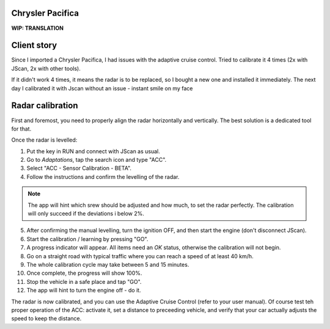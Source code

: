 Chrysler Pacifica
=================

**WIP: TRANSLATION**

Client story
=============

Since I imported a Chrysler Pacifica, I had issues with the adaptive cruise control. Tried to calibrate it 4 times (2x with JScan, 2x with other tools).

If it didn't work 4 times, it means the radar is to be replaced, so I bought a new one and installed it immediately. The next day I calibrated it with Jscan without an issue - instant smile on my face


Radar calibration
=================

First and foremost, you need to properly align the radar horizontally and vertically. The best solution is a dedicated tool for that.

Once the radar is levelled:

1. Put the key in RUN and connect with JScan as usual.
2. Go to *Adaptations*, tap the search icon and type "ACC".
3. Select "ACC - Sensor Calibration - BETA".
4. Follow the instructions and confirm the levelling of the radar.

.. note:: The app will hint which srew should be adjusted and how much, to set the radar perfectly. The calibration will only succeed if the deviations i below 2%.

5. After confirming the manual levelling, turn the ignition OFF, and then start the engine (don't disconnect JScan).
6. Start the calibration / learning by pressing "GO".
7. A progress indicator will appear. All items need an *OK* status, otherwise the calibration will not begin.
8. Go on a straight road with typical traffic where you can reach a speed of at least 40 km/h.
9. The whole calibration cycle may take between 5 and 15 minutes.
10. Once complete, the progress will show 100%.
11. Stop the vehicle in a safe place and tap "GO".
12. The app will hint to turn the engine off - do it.

The radar is now calibrated, and you can use the Adaptive Cruise Control (refer to your user manual). Of course test teh proper operation of the ACC: activate it, set a distance to preceeding vehicle, and verify that your car actually adjusts the speed to keep the distance.

